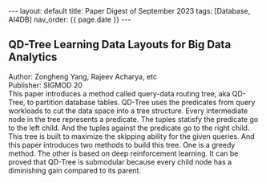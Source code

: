#+OPTIONS: ^:nil
#+BEGIN_EXPORT html
---
layout: default
title: Paper Digest of September 2023
tags: [Database, AI4DB]
nav_order: {{ page.date }}
---
#+END_EXPORT

** QD-Tree Learning Data Layouts for Big Data Analytics
Author: Zongheng Yang, Rajeev Acharya, etc\\
Publisher: SIGMOD 20\\
This paper introduces a method called query-data routing tree, aka QD-Tree, to partition database tables. QD-Tree uses the predicates from query workloads to cut the data space into a tree structure. Every intermediate node in the tree represents a predicate. The tuples statisfy the predicate go to the left child. And the tuples against the predicate go to the right child. This tree is built to maximize the skipping ability for the given queries. And this paper introduces two methods to build this tree. One is a greedy method. The other is based on deep reinforcement learning. It can be proved that QD-Tree is submodular because every child node has a diminishing gain compared to its parent.
